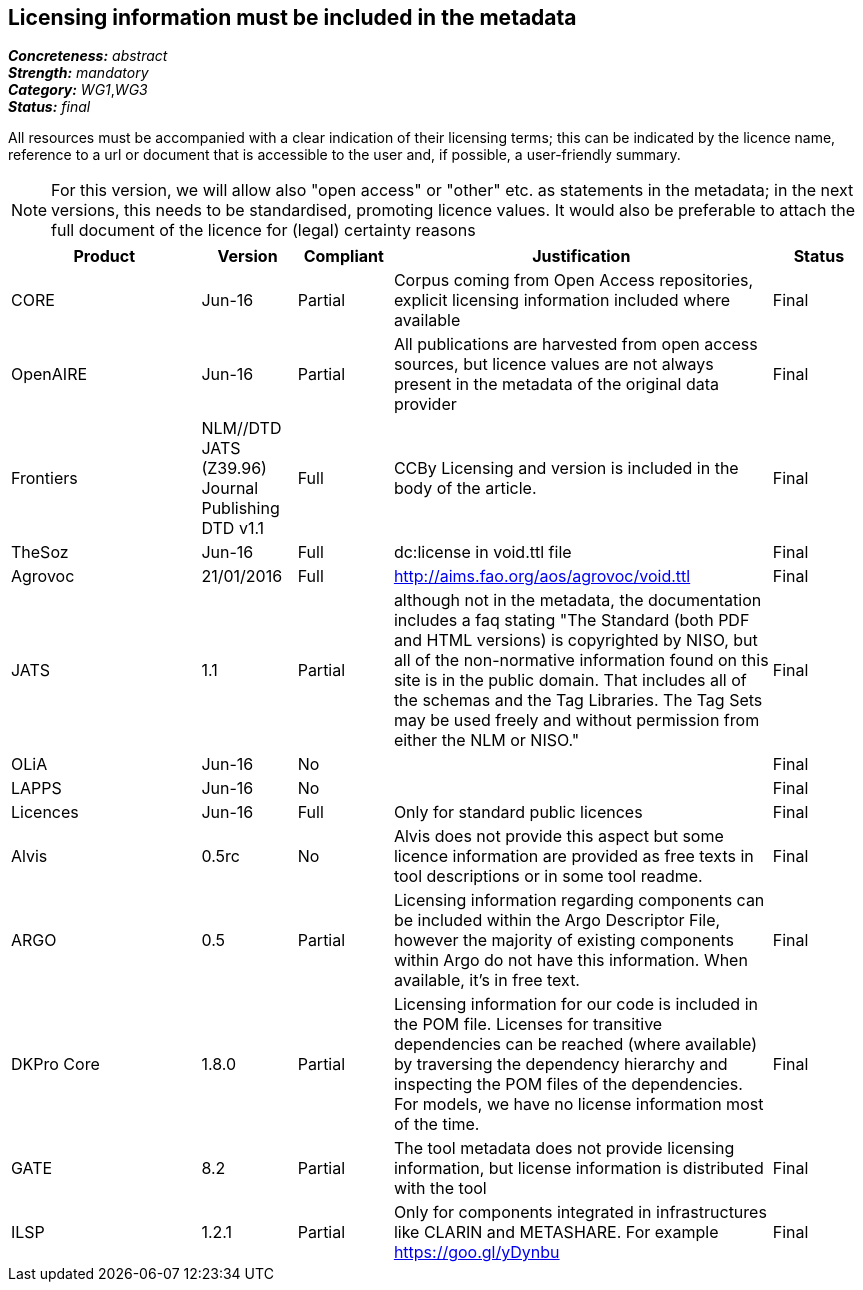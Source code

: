 == Licensing information must be included in the metadata

[%hardbreaks]
[small]#*_Concreteness:_* __abstract__#
[small]#*_Strength:_* __mandatory__#
[small]#*_Category:_* __WG1__,__WG3__#
[small]#*_Status:_* __final__#

All resources must be accompanied with a clear indication of their licensing terms; this can be indicated by the licence name, reference to a url or document that is accessible to the user and, if possible, a user-friendly summary. 

NOTE: For this version, we will allow also "open access" or "other" etc. as statements in the metadata; in the next versions, this needs to be standardised, promoting licence values. It would also be preferable to attach the full document of the licence for (legal) certainty reasons

[cols="2,1,1,4,1"]
|====
|Product|Version|Compliant|Justification|Status

| CORE
| Jun-16
| Partial
| Corpus coming from Open Access repositories, explicit licensing information included where available
| Final

| OpenAIRE
| Jun-16
| Partial
| All publications are harvested from open access sources, but licence values are not always present in the metadata of the original data provider
| Final

| Frontiers
| NLM//DTD JATS (Z39.96) Journal Publishing DTD v1.1
| Full
| CCBy Licensing and version is included in the body of the article.
| Final

| TheSoz
| Jun-16
| Full
| dc:license in void.ttl file
| Final

| Agrovoc
| 21/01/2016
| Full
| http://aims.fao.org/aos/agrovoc/void.ttl
| Final

| JATS
| 1.1
| Partial
| although not in the metadata, the documentation includes a faq stating "The Standard (both PDF and HTML versions) is copyrighted by NISO, but all of the non-normative information found on this site is in the public domain. That includes all of the schemas and the Tag Libraries. The Tag Sets may be used freely and without permission from either the NLM or NISO."
| Final

| OLiA
| Jun-16
| No
| 
| Final

| LAPPS
| Jun-16
| No
| 
| Final

| Licences
| Jun-16
| Full
| Only for standard public licences
| Final

| Alvis
| 0.5rc
| No
| Alvis does not provide this aspect but some licence information are provided as free texts in tool descriptions or in some tool readme.
| Final

| ARGO
| 0.5
| Partial
| Licensing information regarding components can be included within the Argo Descriptor File, however the majority of existing components within Argo do not have this information. When available, it's in free text.
| Final

| DKPro Core
| 1.8.0
| Partial
| Licensing information for our code is included in the POM file. Licenses for transitive dependencies can be reached (where available) by traversing the dependency hierarchy and inspecting the POM files of the dependencies. For models, we have no license information most of the time.
| Final

| GATE
| 8.2
| Partial
| The tool metadata does not provide licensing information, but license information is distributed with the tool
| Final

| ILSP
| 1.2.1
| Partial
| Only for components integrated in infrastructures like CLARIN and METASHARE. For example https://goo.gl/yDynbu
| Final

|====
